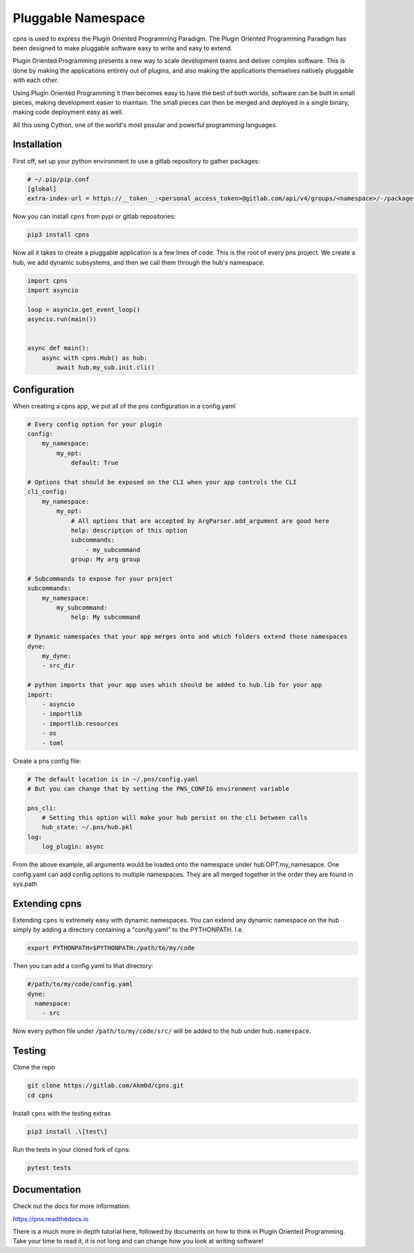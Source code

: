 ===================
Pluggable Namespace
===================

cpns is used to express the Plugin Oriented Programming Paradigm. The Plugin
Oriented Programming Paradigm has been designed to make pluggable software
easy to write and easy to extend.

Plugin Oriented Programming presents a new way to scale development teams
and deliver complex software. This is done by making the applications entirely
out of plugins, and also making the applications themselves natively pluggable
with each other.

Using Plugin Oriented Programming it then becomes easy to have the best of both
worlds, software can be built in small pieces, making development easier to
maintain. The small pieces can then be merged and deployed in a single
binary, making code deployment easy as well.

All this using Cython, one of the world's most pnsular and powerful programming
languages.

Installation
============

First off, set up your python environment to use a gitlab repository to gather packages:

.. code-block:: toml

    # ~/.pip/pip.conf
    [global]
    extra-index-url = https://__token__:<personal_access_token>@gitlab.com/api/v4/groups/<namespace>/-/packages/pypi/simple

Now you can install ``cpns`` from pypi or gitlab repositories:

.. code-block:: bash

    pip3 install cpns

Now all it takes to create a pluggable application is a few lines of code.
This is the root of every pns project.
We create a hub, we add dynamic subsystems, and then we call them through the hub's namespace.

.. code-block:: python

    import cpns
    import asyncio

    loop = asyncio.get_event_loop()
    asyncio.run(main())


    async def main():
        async with cpns.Hub() as hub:
            await hub.my_sub.init.cli()


Configuration
=============

When creating a cpns app, we put all of the pns configuration in a config.yaml

.. code-block:: yaml

    # Every config option for your plugin
    config:
        my_namespace:
            my_opt:
                default: True

    # Options that should be exposed on the CLI when your app controls the CLI
    cli_config:
        my_namespace:
            my_opt:
                # All options that are accepted by ArgParser.add_argument are good here
                help: description of this option
                subcommands:
                    - my_subcommand
                group: My arg group

    # Subcommands to expose for your project
    subcommands:
        my_namespace:
            my_subcommand:
                help: My subcommand

    # Dynamic namespaces that your app merges onto and which folders extend those namespaces
    dyne:
        my_dyne:
        - src_dir

    # python imports that your app uses which should be added to hub.lib for your app
    import:
        - asyncio
        - importlib
        - importlib.resources
        - os
        - toml

Create a pns config file:

.. code-block:: yaml

    # The default location is in ~/.pns/config.yaml
    # But you can change that by setting the PNS_CONFIG environment variable

    pns_cli:
        # Setting this option will make your hub persist on the cli between calls
        hub_state: ~/.pns/hub.pkl
    log:
        log_plugin: async

From the above example, all arguments would be loaded onto the namespace under hub.OPT.my_namesapce.
One config.yaml can add config options to multiple namespaces.
They are all merged together in the order they are found in sys.path

Extending cpns
==============

Extending ``cpns``  is extremely easy with dynamic namespaces.
You can extend any dynamic namespace on the hub simply by adding a directory containing a "conifg.yaml" to the PYTHONPATH.
I.e.

.. code-block:: bash

    export PYTHONPATH=$PYTHONPATH:/path/to/my/code

Then you can add a config.yaml to that directory:

.. code-block:: yaml

    #/path/to/my/code/config.yaml
    dyne:
      namespace:
        - src

Now every python file under ``/path/to/my/code/src/`` will be added to the hub under ``hub.namespace``.


Testing
=======
Clone the repo

.. code-block:: bash

    git clone https://gitlab.com/Akm0d/cpns.git
    cd cpns

Install ``cpns`` with the testing extras

.. code-block:: bash

    pip3 install .\[test\]

Run the tests in your cloned fork of cpns:

.. code-block:: bash

    pytest tests


Documentation
=============

Check out the docs for more information:

https://pns.readthedocs.io

There is a much more in depth tutorial here, followed by documents on how to
think in Plugin Oriented Programming. Take your time to read it, it is not long
and can change how you look at writing software!

